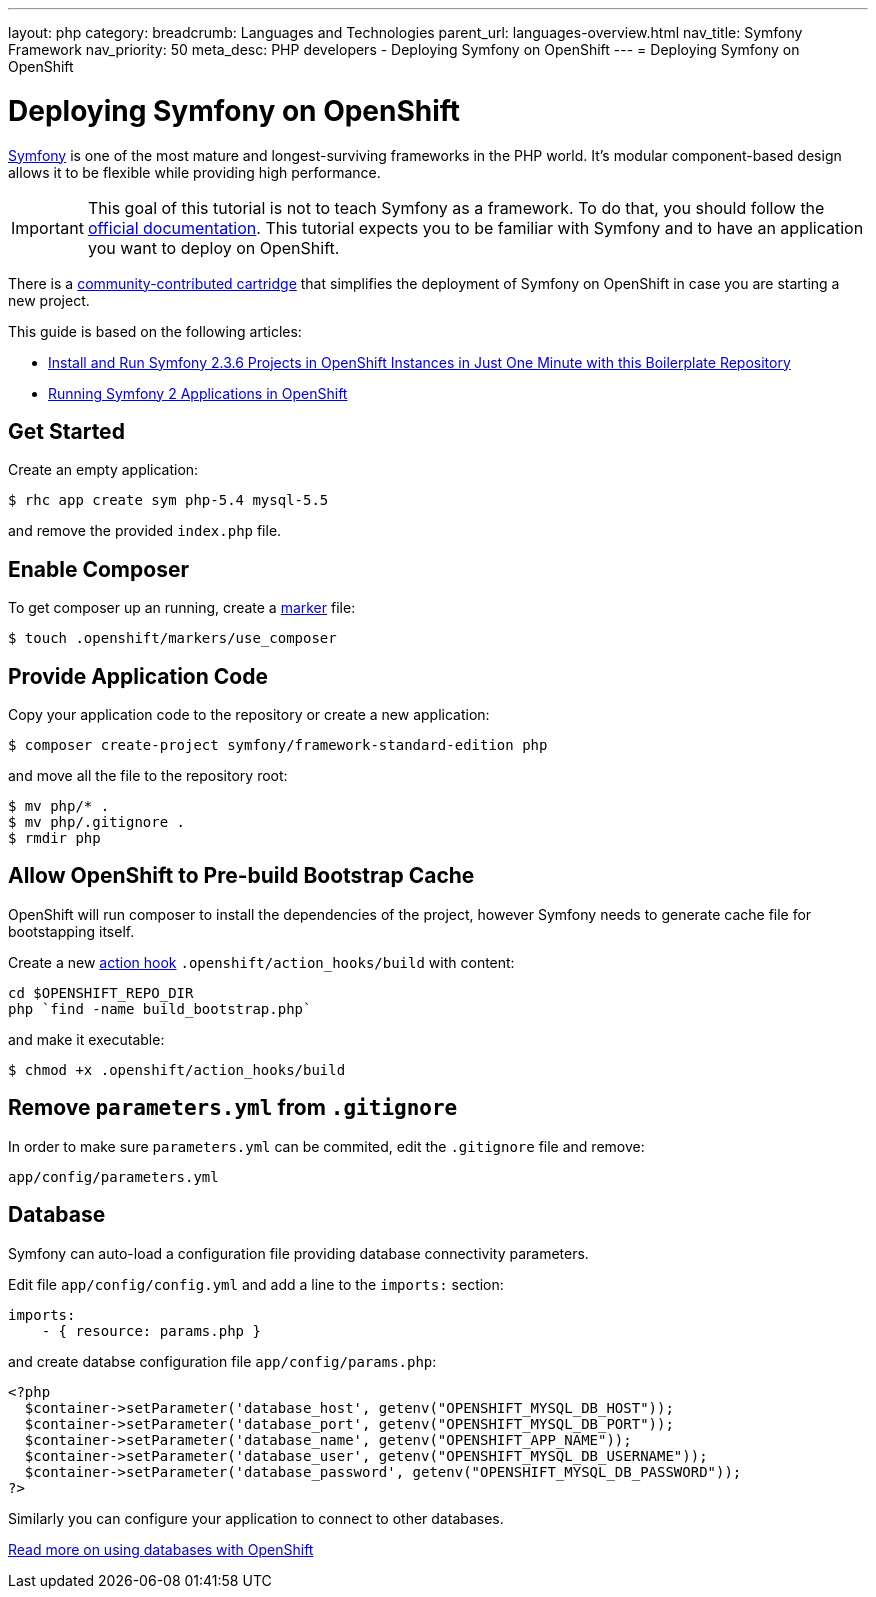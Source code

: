 ---
layout: php
category:
breadcrumb: Languages and Technologies
parent_url: languages-overview.html
nav_title: Symfony Framework
nav_priority: 50
meta_desc: PHP developers - Deploying Symfony on OpenShift
---
= Deploying Symfony on OpenShift

[float]
= Deploying Symfony on OpenShift

link:http://symfony.com[Symfony] is one of the most mature and longest-surviving frameworks in the PHP world. It's modular component-based design allows it to be flexible while providing high performance.

IMPORTANT: This goal of this tutorial is not to teach Symfony as a framework. To do that, you should follow the link:http://symfony.com/doc/current/index.html[official documentation]. This tutorial expects you to be familiar with Symfony and to have an application you want to deploy on OpenShift.

There is a link:https://github.com/hasinhayder/openshift-symfony-2.3.0[community-contributed cartridge] that simplifies the deployment of Symfony on OpenShift in case you are starting a new project.

This guide is based on the following articles:

* link:http://hasin.me/2013/10/27/install-and-run-symfony-2-3-0-in-openshift-instances-in-just-one-minute-with-this-boilerplate-repository/[Install and Run Symfony 2.3.6 Projects in OpenShift Instances in Just One Minute with this Boilerplate Repository]
* link:http://hasin.me/2013/10/25/running-symfony-2-applications-in-openshift/[Running Symfony 2 Applications in OpenShift]

== Get Started
Create an empty application:

[source,console]
----
$ rhc app create sym php-5.4 mysql-5.5
----

and remove the provided `index.php` file.

== Enable Composer
To get composer up an running, create a link:php-markers.html[marker] file:

[source,console]
----
$ touch .openshift/markers/use_composer
----

== Provide Application Code
Copy your application code to the repository or create a new application:

[source,console]
----
$ composer create-project symfony/framework-standard-edition php
----

and move all the file to the repository root:

[source,console]
----
$ mv php/* .
$ mv php/.gitignore .
$ rmdir php
----

== Allow OpenShift to Pre-build Bootstrap Cache
OpenShift will run composer to install the dependencies of the project, however Symfony needs to generate cache file for bootstapping itself.

Create a new link:managing-action-hooks.html[action hook] `.openshift/action_hooks/build` with content:

[source,console]
----
cd $OPENSHIFT_REPO_DIR
php `find -name build_bootstrap.php`
----

and make it executable:

[source,console]
----
$ chmod +x .openshift/action_hooks/build
----

== Remove `parameters.yml` from `.gitignore`
In order to make sure `parameters.yml` can be commited, edit the `.gitignore` file and remove:

[source,console]
----
app/config/parameters.yml
----

== Database
Symfony can auto-load a configuration file providing database connectivity parameters.

Edit file `app/config/config.yml` and add a line to the `imports:` section:

[source,yaml]
----
imports:
    - { resource: params.php }
----

and create databse configuration file `app/config/params.php`:

[source,php]
----
<?php
  $container->setParameter('database_host', getenv("OPENSHIFT_MYSQL_DB_HOST"));
  $container->setParameter('database_port', getenv("OPENSHIFT_MYSQL_DB_PORT"));
  $container->setParameter('database_name', getenv("OPENSHIFT_APP_NAME"));
  $container->setParameter('database_user', getenv("OPENSHIFT_MYSQL_DB_USERNAME"));
  $container->setParameter('database_password', getenv("OPENSHIFT_MYSQL_DB_PASSWORD"));
?>
----

Similarly you can configure your application to connect to other databases.

[.lead]
link:managing-adding-a-database.html[Read more on using databases with OpenShift]
